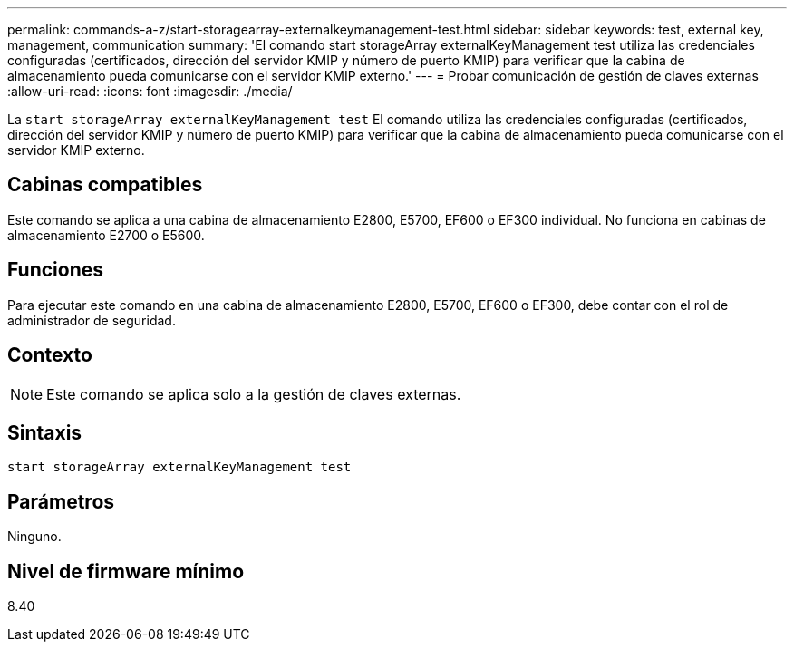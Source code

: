 ---
permalink: commands-a-z/start-storagearray-externalkeymanagement-test.html 
sidebar: sidebar 
keywords: test, external key, management, communication 
summary: 'El comando start storageArray externalKeyManagement test utiliza las credenciales configuradas (certificados, dirección del servidor KMIP y número de puerto KMIP) para verificar que la cabina de almacenamiento pueda comunicarse con el servidor KMIP externo.' 
---
= Probar comunicación de gestión de claves externas
:allow-uri-read: 
:icons: font
:imagesdir: ./media/


[role="lead"]
La `start storageArray externalKeyManagement test` El comando utiliza las credenciales configuradas (certificados, dirección del servidor KMIP y número de puerto KMIP) para verificar que la cabina de almacenamiento pueda comunicarse con el servidor KMIP externo.



== Cabinas compatibles

Este comando se aplica a una cabina de almacenamiento E2800, E5700, EF600 o EF300 individual. No funciona en cabinas de almacenamiento E2700 o E5600.



== Funciones

Para ejecutar este comando en una cabina de almacenamiento E2800, E5700, EF600 o EF300, debe contar con el rol de administrador de seguridad.



== Contexto

[NOTE]
====
Este comando se aplica solo a la gestión de claves externas.

====


== Sintaxis

[listing]
----
start storageArray externalKeyManagement test
----


== Parámetros

Ninguno.



== Nivel de firmware mínimo

8.40
